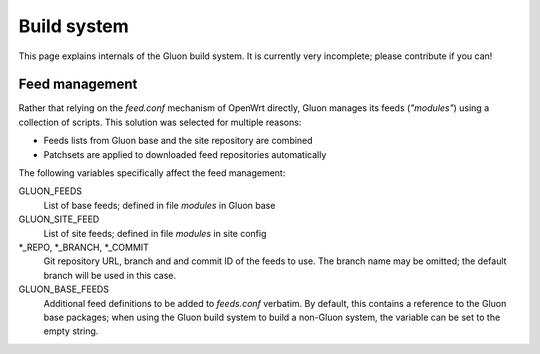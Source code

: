 Build system
============

This page explains internals of the Gluon build system. It is currently very
incomplete; please contribute if you can!

Feed management
---------------

Rather that relying on the *feed.conf* mechanism of OpenWrt directly, Gluon
manages its feeds (*"modules"*) using a collection of scripts. This solution was
selected for multiple reasons:

- Feeds lists from Gluon base and the site repository are combined
- Patchsets are applied to downloaded feed repositories automatically

The following variables specifically affect the feed management:

GLUON_FEEDS
    List of base feeds; defined in file *modules* in Gluon base

GLUON_SITE_FEED
    List of site feeds; defined in file *modules* in site config

\*_REPO, \*_BRANCH, \*_COMMIT
    Git repository URL, branch and and
    commit ID of the feeds to use. The branch name may be omitted; the default
    branch will be used in this case.

GLUON_BASE_FEEDS
    Additional feed definitions to be added to *feeds.conf*
    verbatim. By default, this contains a reference to the Gluon base packages;
    when using the Gluon build system to build a non-Gluon system, the variable
    can be set to the empty string.
